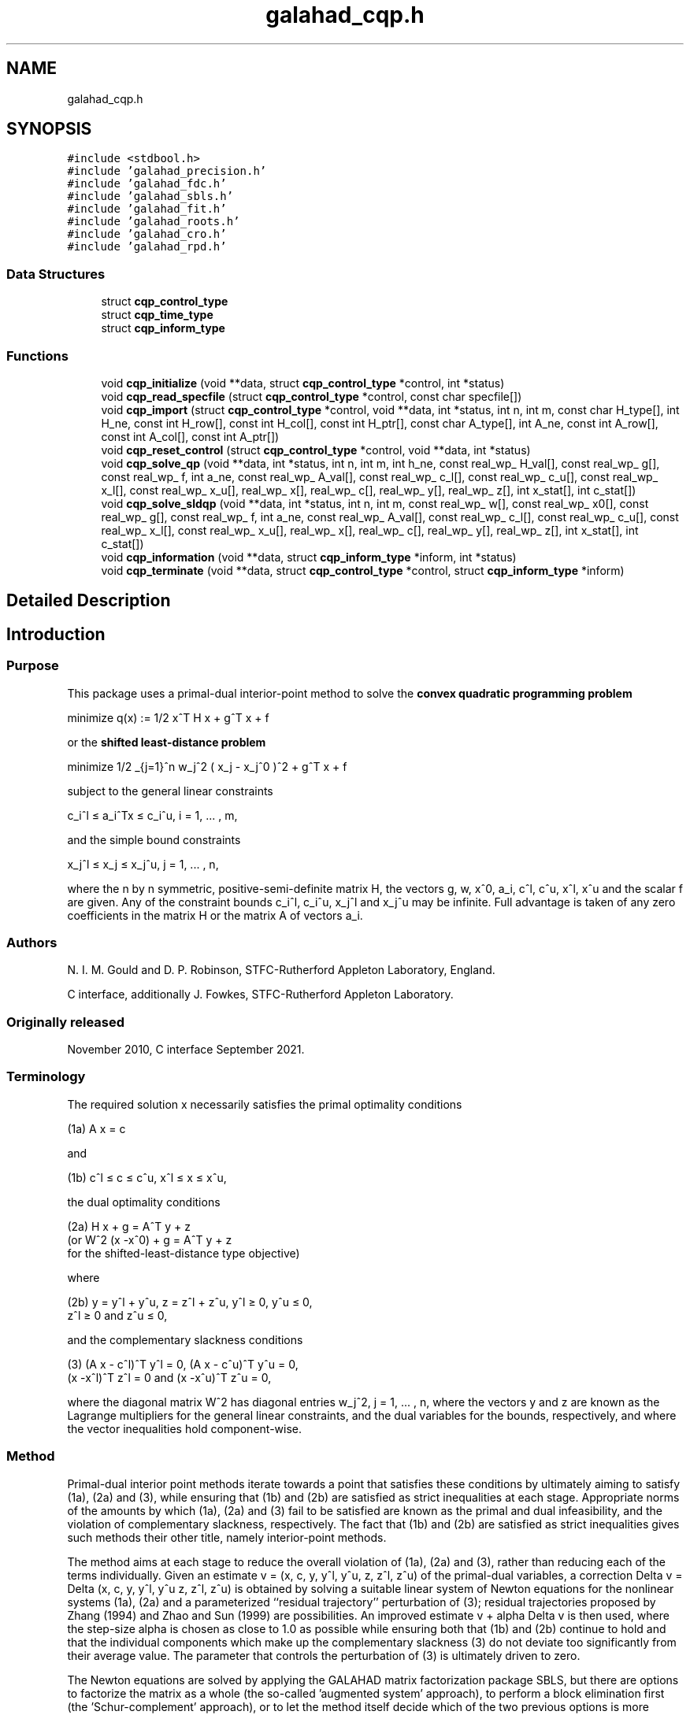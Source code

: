 .TH "galahad_cqp.h" 3 "Wed Jul 20 2022" "C interfaces to GALAHAD CQP" \" -*- nroff -*-
.ad l
.nh
.SH NAME
galahad_cqp.h
.SH SYNOPSIS
.br
.PP
\fC#include <stdbool\&.h>\fP
.br
\fC#include 'galahad_precision\&.h'\fP
.br
\fC#include 'galahad_fdc\&.h'\fP
.br
\fC#include 'galahad_sbls\&.h'\fP
.br
\fC#include 'galahad_fit\&.h'\fP
.br
\fC#include 'galahad_roots\&.h'\fP
.br
\fC#include 'galahad_cro\&.h'\fP
.br
\fC#include 'galahad_rpd\&.h'\fP
.br

.SS "Data Structures"

.in +1c
.ti -1c
.RI "struct \fBcqp_control_type\fP"
.br
.ti -1c
.RI "struct \fBcqp_time_type\fP"
.br
.ti -1c
.RI "struct \fBcqp_inform_type\fP"
.br
.in -1c
.SS "Functions"

.in +1c
.ti -1c
.RI "void \fBcqp_initialize\fP (void **data, struct \fBcqp_control_type\fP *control, int *status)"
.br
.ti -1c
.RI "void \fBcqp_read_specfile\fP (struct \fBcqp_control_type\fP *control, const char specfile[])"
.br
.ti -1c
.RI "void \fBcqp_import\fP (struct \fBcqp_control_type\fP *control, void **data, int *status, int n, int m, const char H_type[], int H_ne, const int H_row[], const int H_col[], const int H_ptr[], const char A_type[], int A_ne, const int A_row[], const int A_col[], const int A_ptr[])"
.br
.ti -1c
.RI "void \fBcqp_reset_control\fP (struct \fBcqp_control_type\fP *control, void **data, int *status)"
.br
.ti -1c
.RI "void \fBcqp_solve_qp\fP (void **data, int *status, int n, int m, int h_ne, const real_wp_ H_val[], const real_wp_ g[], const real_wp_ f, int a_ne, const real_wp_ A_val[], const real_wp_ c_l[], const real_wp_ c_u[], const real_wp_ x_l[], const real_wp_ x_u[], real_wp_ x[], real_wp_ c[], real_wp_ y[], real_wp_ z[], int x_stat[], int c_stat[])"
.br
.ti -1c
.RI "void \fBcqp_solve_sldqp\fP (void **data, int *status, int n, int m, const real_wp_ w[], const real_wp_ x0[], const real_wp_ g[], const real_wp_ f, int a_ne, const real_wp_ A_val[], const real_wp_ c_l[], const real_wp_ c_u[], const real_wp_ x_l[], const real_wp_ x_u[], real_wp_ x[], real_wp_ c[], real_wp_ y[], real_wp_ z[], int x_stat[], int c_stat[])"
.br
.ti -1c
.RI "void \fBcqp_information\fP (void **data, struct \fBcqp_inform_type\fP *inform, int *status)"
.br
.ti -1c
.RI "void \fBcqp_terminate\fP (void **data, struct \fBcqp_control_type\fP *control, struct \fBcqp_inform_type\fP *inform)"
.br
.in -1c
.SH "Detailed Description"
.PP 

.SH "Introduction"
.PP
.SS "Purpose"
This package uses a primal-dual interior-point method to solve the \fBconvex quadratic programming problem\fP \[\mbox{minimize}\;\; q(x) = 1/2 x^T H x + g^T x + f \]  
  \n
  minimize q(x) := 1/2 x^T H x + g^T x + f
  \n
 or the \fBshifted least-distance problem\fP \[\mbox{minimize}\;\; 1/2 \sum_{j=1}^n w_j^2 ( x_j - x_j^0 )^2 + g^T x + f \]  
  \n
   minimize 1/2 \sum_{j=1}^n w_j^2 ( x_j - x_j^0 )^2  + g^T x + f
  \n
 subject to the general linear constraints \[c_i^l <= a_i^Tx <= c_i^u, \;\;\; i = 1, ... , m,\]  
  \n
   c_i^l \[<=] a_i^Tx \[<=] c_i^u, i = 1, ... , m,
  \n
 and the simple bound constraints \[x_j^l <= x_j <= x_j^u, \;\;\; j = 1, ... , n,\]  
  \n
   x_j^l \[<=] x_j \[<=] x_j^u, j = 1, ... , n,
  \n
 where the n by n symmetric, positive-semi-definite matrix H, the vectors g, w, x^0, a_i, c^l, c^u, x^l, x^u and the scalar f are given\&. Any of the constraint bounds c_i^l, c_i^u, x_j^l and x_j^u may be infinite\&. Full advantage is taken of any zero coefficients in the matrix H or the matrix A of vectors a_i\&.
.SS "Authors"
N\&. I\&. M\&. Gould and D\&. P\&. Robinson, STFC-Rutherford Appleton Laboratory, England\&.
.PP
C interface, additionally J\&. Fowkes, STFC-Rutherford Appleton Laboratory\&.
.SS "Originally released"
November 2010, C interface September 2021\&.
.SS "Terminology"
The required solution x necessarily satisfies the primal optimality conditions \[\mbox{(1a) $\hspace{66mm} A x = c\hspace{66mm}$}\]  
  \n
  (1a) A x = c
  \n
 and \[\mbox{(1b) $\hspace{52mm} c^l <= c <= c^u, \;\; x^l <= x <= x^u,\hspace{52mm}$} \]  
  \n
  (1b) c^l \[<=] c \[<=] c^u, x^l \[<=] x \[<=] x^u,
  \n
 the dual optimality conditions \[\mbox{(2a) $\hspace{3mm} H x + g = A^T y + z \;\; (\mbox{or} \;\; W^{2} (x -x^0) + g = A^T y + z \;\; \mbox{for the shifted-least-distance type objective})$}\]  
  \n
  (2a) H x + g = A^T y + z 
       (or W^2 (x -x^0) + g = A^T y + z 
        for the shifted-least-distance type objective)
  \n
 where \[\mbox{(2b) $\hspace{24mm} y = y^l + y^u, \;\; z = z^l + z^u, \,\, y^l >= 0 , \;\; y^u <= 0 , \;\; z^l >= 0 \;\; \mbox{and} \;\; z^u <= 0,\hspace{24mm}$} \]  
  \n
   (2b) y = y^l + y^u, z = z^l + z^u, y^l \[>=] 0, y^u \[<=] 0, 
        z^l \[>=] 0 and z^u \[<=] 0,
  \n
 and the complementary slackness conditions \[\mbox{(3) $\hspace{12mm} ( A x - c^l )^T y^l = 0 ,\;\; ( A x - c^u )^T y^u = 0 ,\;\; (x -x^l )^T z^l = 0 \;\; \mbox{and} \;\; (x -x^u )^T z^u = 0,\hspace{12mm} $}\]  
  \n
  (3) (A x - c^l)^T y^l = 0, (A x - c^u)^T y^u = 0,
      (x -x^l)^T z^l = 0 and (x -x^u)^T z^u = 0,
  \n
 where the diagonal matrix W^2 has diagonal entries w_j^2, j = 1, \&.\&.\&. , n, where the vectors y and z are known as the Lagrange multipliers for the general linear constraints, and the dual variables for the bounds, respectively, and where the vector inequalities hold component-wise\&.
.SS "Method"
Primal-dual interior point methods iterate towards a point that satisfies these conditions by ultimately aiming to satisfy (1a), (2a) and (3), while ensuring that (1b) and (2b) are satisfied as strict inequalities at each stage\&. Appropriate norms of the amounts by which (1a), (2a) and (3) fail to be satisfied are known as the primal and dual infeasibility, and the violation of complementary slackness, respectively\&. The fact that (1b) and (2b) are satisfied as strict inequalities gives such methods their other title, namely interior-point methods\&.
.PP
The method aims at each stage to reduce the overall violation of (1a), (2a) and (3), rather than reducing each of the terms individually\&. Given an estimate v = (x, c, y, y^l, y^u, z, z^l, z^u) of the primal-dual variables, a correction Delta v = Delta (x, c, y, y^l, y^u z, z^l, z^u) is obtained by solving a suitable linear system of Newton equations for the nonlinear systems (1a), (2a) and a parameterized ``residual trajectory'' perturbation of (3); residual trajectories proposed by Zhang (1994) and Zhao and Sun (1999) are possibilities\&. An improved estimate v + alpha Delta v is then used, where the step-size alpha is chosen as close to 1\&.0 as possible while ensuring both that (1b) and (2b) continue to hold and that the individual components which make up the complementary slackness (3) do not deviate too significantly from their average value\&. The parameter that controls the perturbation of (3) is ultimately driven to zero\&.
.PP
The Newton equations are solved by applying the GALAHAD matrix factorization package SBLS, but there are options to factorize the matrix as a whole (the so-called 'augmented system' approach), to perform a block elimination first (the 'Schur-complement' approach), or to let the method itself decide which of the two previous options is more appropriate\&. The 'Schur-complement' approach is usually to be preferred when all the weights are nonzero or when every variable is bounded (at least one side), but may be inefficient if any of the columns of A is too dense\&.
.PP
Optionally, the problem may be pre-processed temporarily to eliminate dependent constraints using the GALAHAD package FDC\&. This may improve the performance of the subsequent iteration\&.
.SS "Reference"
The basic algorithm is a generalisation of those of
.PP
Y\&. Zhang (1994), On the convergence of a class of infeasible interior-point methods for the horizontal linear complementarity problem, SIAM J\&. Optimization 4(1) 208-227,
.PP
and
.PP
G\&. Zhao and J\&. Sun (1999)\&. On the rate of local convergence of high-order infeasible path-following algorithms for the P_* linear complementarity problems, Computational Optimization and Applications 14(1) 293-307,
.PP
with many enhancements described by
.PP
N\&. I\&. M\&. Gould, D\&. Orban and D\&. P\&. Robinson (2013)\&. Trajectory-following methods for large-scale degenerate convex quadratic programming, Mathematical Programming Computation 5(2) 113-142\&.
.SS "Call order"
To solve a given problem, functions from the cqp package must be called in the following order:
.PP
.IP "\(bu" 2
\fBcqp_initialize\fP - provide default control parameters and set up initial data structures
.IP "\(bu" 2
\fBcqp_read_specfile\fP (optional) - override control values by reading replacement values from a file
.IP "\(bu" 2
\fBcqp_import\fP - set up problem data structures and fixed values
.IP "\(bu" 2
\fBcqp_reset_control\fP (optional) - possibly change control parameters if a sequence of problems are being solved
.IP "\(bu" 2
solve the problem by calling one of
.IP "  \(bu" 4
\fBcqp_solve_qp\fP - solve the quadratic program
.IP "  \(bu" 4
\fBcqp_solve_sldqp\fP - solve the shifted least-distance problem
.PP

.IP "\(bu" 2
\fBcqp_information\fP (optional) - recover information about the solution and solution process
.IP "\(bu" 2
\fBcqp_terminate\fP - deallocate data structures
.PP
.PP
   
  See the examples section for illustrations of use.
  
.SS "Unsymmetric matrix storage formats"
The unsymmetric m by n constraint matrix A may be presented and stored in a variety of convenient input formats\&.
.PP
Both C-style (0 based) and fortran-style (1-based) indexing is allowed\&. Choose \fCcontrol\&.f_indexing\fP as \fCfalse\fP for C style and \fCtrue\fP for fortran style; the discussion below presumes C style, but add 1 to indices for the corresponding fortran version\&.
.PP
Wrappers will automatically convert between 0-based (C) and 1-based (fortran) array indexing, so may be used transparently from C\&. This conversion involves both time and memory overheads that may be avoided by supplying data that is already stored using 1-based indexing\&.
.SS "Dense storage format"
The matrix A is stored as a compact dense matrix by rows, that is, the values of the entries of each row in turn are stored in order within an appropriate real one-dimensional array\&. In this case, component n * i + j of the storage array A_val will hold the value A_{ij} for 0 <= i <= m-1, 0 <= j <= n-1\&.
.SS "Sparse co-ordinate storage format"
Only the nonzero entries of the matrices are stored\&. For the l-th entry, 0 <= l <= ne-1, of A, its row index i, column index j and value A_{ij}, 0 <= i <= m-1, 0 <= j <= n-1, are stored as the l-th components of the integer arrays A_row and A_col and real array A_val, respectively, while the number of nonzeros is recorded as A_ne = ne\&.
.SS "Sparse row-wise storage format"
Again only the nonzero entries are stored, but this time they are ordered so that those in row i appear directly before those in row i+1\&. For the i-th row of A the i-th component of the integer array A_ptr holds the position of the first entry in this row, while A_ptr(m) holds the total number of entries plus one\&. The column indices j, 0 <= j <= n-1, and values A_{ij} of the nonzero entries in the i-th row are stored in components l = A_ptr(i), \&.\&.\&., A_ptr(i+1)-1, 0 <= i <= m-1, of the integer array A_col, and real array A_val, respectively\&. For sparse matrices, this scheme almost always requires less storage than its predecessor\&.
.SS "Symmetric matrix storage formats"
Likewise, the symmetric n by n objective Hessian matrix H may be presented and stored in a variety of formats\&. But crucially symmetry is exploited by only storing values from the lower triangular part (i\&.e, those entries that lie on or below the leading diagonal)\&.
.SS "Dense storage format"
The matrix H is stored as a compact dense matrix by rows, that is, the values of the entries of each row in turn are stored in order within an appropriate real one-dimensional array\&. Since H is symmetric, only the lower triangular part (that is the part h_{ij} for 0 <= j <= i <= n-1) need be held\&. In this case the lower triangle should be stored by rows, that is component i * i / 2 + j of the storage array H_val will hold the value h_{ij} (and, by symmetry, h_{ji}) for 0 <= j <= i <= n-1\&.
.SS "Sparse co-ordinate storage format"
Only the nonzero entries of the matrices are stored\&. For the l-th entry, 0 <= l <= ne-1, of H, its row index i, column index j and value h_{ij}, 0 <= j <= i <= n-1, are stored as the l-th components of the integer arrays H_row and H_col and real array H_val, respectively, while the number of nonzeros is recorded as H_ne = ne\&. Note that only the entries in the lower triangle should be stored\&.
.SS "Sparse row-wise storage format"
Again only the nonzero entries are stored, but this time they are ordered so that those in row i appear directly before those in row i+1\&. For the i-th row of H the i-th component of the integer array H_ptr holds the position of the first entry in this row, while H_ptr(n) holds the total number of entries plus one\&. The column indices j, 0 <= j <= i, and values h_{ij} of the entries in the i-th row are stored in components l = H_ptr(i), \&.\&.\&., H_ptr(i+1)-1 of the integer array H_col, and real array H_val, respectively\&. Note that as before only the entries in the lower triangle should be stored\&. For sparse matrices, this scheme almost always requires less storage than its predecessor\&.
.SS "Diagonal storage format"
If H is diagonal (i\&.e\&., H_{ij} = 0 for all 0 <= i /= j <= n-1) only the diagonals entries H_{ii}, 0 <= i <= n-1 need be stored, and the first n components of the array H_val may be used for the purpose\&.
.SS "Multiples of the identity storage format"
If H is a multiple of the identity matrix, (i\&.e\&., H = alpha I where I is the n by n identity matrix and alpha is a scalar), it suffices to store alpha as the first component of H_val\&.
.SS "The identity matrix format"
If H is the identity matrix, no values need be stored\&.
.SS "The zero matrix format"
The same is true if H is the zero matrix\&. 
.SH "Data Structure Documentation"
.PP 
.SH "struct cqp_control_type"
.PP 
control derived type as a C struct 
.PP
\fBData Fields:\fP
.RS 4
bool \fIf_indexing\fP use C or Fortran sparse matrix indexing 
.br
.PP
int \fIerror\fP error and warning diagnostics occur on stream error 
.br
.PP
int \fIout\fP general output occurs on stream out 
.br
.PP
int \fIprint_level\fP the level of output required is specified by print_level 
.PD 0

.IP "\(bu" 2
<= 0 gives no output, 
.IP "\(bu" 2
= 1 gives a one-line summary for every iteration, 
.IP "\(bu" 2
= 2 gives a summary of the inner iteration for each iteration, 
.IP "\(bu" 2
>= 3 gives increasingly verbose (debugging) output 
.PP

.br
.PP
int \fIstart_print\fP any printing will start on this iteration 
.br
.PP
int \fIstop_print\fP any printing will stop on this iteration 
.br
.PP
int \fImaxit\fP at most maxit inner iterations are allowed 
.br
.PP
int \fIinfeas_max\fP the number of iterations for which the overall infeasibility of the problem is not reduced by at least a factor \&.reduce_infeas before the problem is flagged as infeasible (see reduce_infeas) 
.br
.PP
int \fImuzero_fixed\fP the initial value of the barrier parameter will not be changed for the first muzero_fixed iterations 
.br
.PP
int \fIrestore_problem\fP indicate whether and how much of the input problem should be restored on output\&. Possible values are 
.PD 0

.IP "\(bu" 2
0 nothing restored 
.IP "\(bu" 2
1 scalar and vector parameters 
.IP "\(bu" 2
2 all parameters 
.PP

.br
.PP
int \fIindicator_type\fP specifies the type of indicator function used\&. Possible values are 
.PD 0

.IP "\(bu" 2
1 primal indicator: a constraint is active if and only if the distance to its nearest bound <= \&.indicator_p_tol 
.IP "\(bu" 2
2 primal-dual indicator: a constraint is active if and only if the distance to its nearest bound <= \&.indicator_tol_pd * size of corresponding multiplier 
.IP "\(bu" 2
3 primal-dual indicator: a constraint is active if and only if the distance to its nearest bound <= \&.indicator_tol_tapia * distance to same bound at previous iteration 
.PP

.br
.PP
int \fIarc\fP which residual trajectory should be used to aim from the current iterate to the solution\&. Possible values are 
.PD 0

.IP "\(bu" 2
1 the Zhang linear residual trajectory 
.IP "\(bu" 2
2 the Zhao-Sun quadratic residual trajectory 
.IP "\(bu" 2
3 the Zhang arc ultimately switching to the Zhao-Sun residual trajectory 
.IP "\(bu" 2
4 the mixed linear-quadratic residual trajectory 
.IP "\(bu" 2
5 the Zhang arc ultimately switching to the mixed linear-quadratic residual trajectory 
.PP

.br
.PP
int \fIseries_order\fP the order of (Taylor/Puiseux) series to fit to the path data 
.br
.PP
int \fIsif_file_device\fP specifies the unit number to write generated SIF file describing the current problem 
.br
.PP
int \fIqplib_file_device\fP specifies the unit number to write generated QPLIB file describing the current problem 
.br
.PP
real_wp_ \fIinfinity\fP any bound larger than infinity in modulus will be regarded as infinite 
.br
.PP
real_wp_ \fIstop_abs_p\fP the required absolute and relative accuracies for the primal infeasibility 
.br
.PP
real_wp_ \fIstop_rel_p\fP see stop_abs_p 
.br
.PP
real_wp_ \fIstop_abs_d\fP the required absolute and relative accuracies for the dual infeasibility 
.br
.PP
real_wp_ \fIstop_rel_d\fP see stop_abs_d 
.br
.PP
real_wp_ \fIstop_abs_c\fP the required absolute and relative accuracies for the complementarity 
.br
.PP
real_wp_ \fIstop_rel_c\fP see stop_abs_c 
.br
.PP
real_wp_ \fIperturb_h\fP \&.perturb_h will be added to the Hessian 
.br
.PP
real_wp_ \fIprfeas\fP initial primal variables will not be closer than \&.prfeas from their bounds 
.br
.PP
real_wp_ \fIdufeas\fP initial dual variables will not be closer than \&.dufeas from their bounds 
.br
.PP
real_wp_ \fImuzero\fP the initial value of the barrier parameter\&. If muzero is not positive, it will be reset to an appropriate value 
.br
.PP
real_wp_ \fItau\fP the weight attached to primal-dual infeasibility compared to complementa when assessing step acceptance 
.br
.PP
real_wp_ \fIgamma_c\fP individual complementarities will not be allowed to be smaller than gamma_c times the average value 
.br
.PP
real_wp_ \fIgamma_f\fP the average complementarity will not be allowed to be smaller than gamma_f times the primal/dual infeasibility 
.br
.PP
real_wp_ \fIreduce_infeas\fP if the overall infeasibility of the problem is not reduced by at least a factor \&.reduce_infeas over \&.infeas_max iterations, the problem is flagged as infeasible (see infeas_max) 
.br
.PP
real_wp_ \fIobj_unbounded\fP if the objective function value is smaller than obj_unbounded, it will be flagged as unbounded from below\&. 
.br
.PP
real_wp_ \fIpotential_unbounded\fP if W=0 and the potential function value is smaller than \&.potential_unbounded * number of one-sided bounds, the analytic center will be flagged as unbounded 
.br
.PP
real_wp_ \fIidentical_bounds_tol\fP any pair of constraint bounds (c_l,c_u) or (x_l,x_u) that are closer than \&.identical_bounds_tol will be reset to the average of their values 
.br
.PP
real_wp_ \fImu_lunge\fP start terminal extrapolation when mu reaches mu_lunge 
.br
.PP
real_wp_ \fIindicator_tol_p\fP if \&.indicator_type = 1, a constraint/bound will be deemed to be active if and only if the distance to its nearest bound <= \&.indicator_p_tol 
.br
.PP
real_wp_ \fIindicator_tol_pd\fP if \&.indicator_type = 2, a constraint/bound will be deemed to be active if and only if the distance to its nearest bound <= \&.indicator_tol_pd * size of corresponding multiplier 
.br
.PP
real_wp_ \fIindicator_tol_tapia\fP if \&.indicator_type = 3, a constraint/bound will be deemed to be active if and only if the distance to its nearest bound <= \&.indicator_tol_tapia * distance to same bound at previous iteration 
.br
.PP
real_wp_ \fIcpu_time_limit\fP the maximum CPU time allowed (-ve means infinite) 
.br
.PP
real_wp_ \fIclock_time_limit\fP the maximum elapsed clock time allowed (-ve means infinite) 
.br
.PP
bool \fIremove_dependencies\fP the equality constraints will be preprocessed to remove any linear dependencies if true 
.br
.PP
bool \fItreat_zero_bounds_as_general\fP any problem bound with the value zero will be treated as if it were a general value if true 
.br
.PP
bool \fItreat_separable_as_general\fP if \&.just_feasible is true, the algorithm will stop as soon as a feasible point is found\&. Otherwise, the optimal solution to the problem will be found 
.br
.PP
bool \fIjust_feasible\fP if \&.treat_separable_as_general, is true, any separability in the problem structure will be ignored 
.br
.PP
bool \fIgetdua\fP if \&.getdua, is true, advanced initial values are obtained for the dual variables 
.br
.PP
bool \fIpuiseux\fP decide between Puiseux and Taylor series approximations to the arc 
.br
.PP
bool \fIevery_order\fP try every order of series up to series_order? 
.br
.PP
bool \fIfeasol\fP if \&.feasol is true, the final solution obtained will be perturbed so that variables close to their bounds are moved onto these bounds 
.br
.PP
bool \fIbalance_initial_complentarity\fP if \&.balance_initial_complentarity is true, the initial complemetarity is required to be balanced 
.br
.PP
bool \fIcrossover\fP if \&.crossover is true, cross over the solution to one defined by linearly-independent constraints if possible 
.br
.PP
bool \fIspace_critical\fP if \&.space_critical true, every effort will be made to use as little space as possible\&. This may result in longer computation time 
.br
.PP
bool \fIdeallocate_error_fatal\fP if \&.deallocate_error_fatal is true, any array/pointer deallocation error will terminate execution\&. Otherwise, computation will continue 
.br
.PP
bool \fIgenerate_sif_file\fP if \&.generate_sif_file is \&.true\&. if a SIF file describing the current problem is to be generated 
.br
.PP
bool \fIgenerate_qplib_file\fP if \&.generate_qplib_file is \&.true\&. if a QPLIB file describing the current problem is to be generated 
.br
.PP
char \fIsif_file_name[31]\fP name of generated SIF file containing input problem 
.br
.PP
char \fIqplib_file_name[31]\fP name of generated QPLIB file containing input problem 
.br
.PP
char \fIprefix[31]\fP all output lines will be prefixed by \&.prefix(2:LEN(TRIM(\&.prefix))-1) where \&.prefix contains the required string enclosed in quotes, e\&.g\&. 'string' or 'string' 
.br
.PP
struct fdc_control_type \fIfdc_control\fP control parameters for FDC 
.br
.PP
struct sbls_control_type \fIsbls_control\fP control parameters for SBLS 
.br
.PP
struct fit_control_type \fIfit_control\fP control parameters for FIT 
.br
.PP
struct roots_control_type \fIroots_control\fP control parameters for ROOTS 
.br
.PP
struct cro_control_type \fIcro_control\fP control parameters for CRO 
.br
.PP
.RE
.PP
.SH "struct cqp_time_type"
.PP 
time derived type as a C struct 
.PP
\fBData Fields:\fP
.RS 4
real_wp_ \fItotal\fP the total CPU time spent in the package 
.br
.PP
real_wp_ \fIpreprocess\fP the CPU time spent preprocessing the problem 
.br
.PP
real_wp_ \fIfind_dependent\fP the CPU time spent detecting linear dependencies 
.br
.PP
real_wp_ \fIanalyse\fP the CPU time spent analysing the required matrices prior to factorization 
.br
.PP
real_wp_ \fIfactorize\fP the CPU time spent factorizing the required matrices 
.br
.PP
real_wp_ \fIsolve\fP the CPU time spent computing the search direction 
.br
.PP
real_wp_ \fIclock_total\fP the total clock time spent in the package 
.br
.PP
real_wp_ \fIclock_preprocess\fP the clock time spent preprocessing the problem 
.br
.PP
real_wp_ \fIclock_find_dependent\fP the clock time spent detecting linear dependencies 
.br
.PP
real_wp_ \fIclock_analyse\fP the clock time spent analysing the required matrices prior to factorization 
.br
.PP
real_wp_ \fIclock_factorize\fP the clock time spent factorizing the required matrices 
.br
.PP
real_wp_ \fIclock_solve\fP the clock time spent computing the search direction 
.br
.PP
.RE
.PP
.SH "struct cqp_inform_type"
.PP 
inform derived type as a C struct 
.PP
\fBData Fields:\fP
.RS 4
int \fIstatus\fP return status\&. See CQP_solve for details 
.br
.PP
int \fIalloc_status\fP the status of the last attempted allocation/deallocation 
.br
.PP
char \fIbad_alloc[81]\fP the name of the array for which an allocation/deallocation error ocurred 
.br
.PP
int \fIiter\fP the total number of iterations required 
.br
.PP
int \fIfactorization_status\fP the return status from the factorization 
.br
.PP
long int \fIfactorization_integer\fP the total integer workspace required for the factorization 
.br
.PP
long int \fIfactorization_real\fP the total real workspace required for the factorization 
.br
.PP
int \fInfacts\fP the total number of factorizations performed 
.br
.PP
int \fInbacts\fP the total number of 'wasted' function evaluations during the linesearch 
.br
.PP
int \fIthreads\fP the number of threads used 
.br
.PP
real_wp_ \fIobj\fP the value of the objective function at the best estimate of the solution determined by CQP_solve 
.br
.PP
real_wp_ \fIprimal_infeasibility\fP the value of the primal infeasibility 
.br
.PP
real_wp_ \fIdual_infeasibility\fP the value of the dual infeasibility 
.br
.PP
real_wp_ \fIcomplementary_slackness\fP the value of the complementary slackness 
.br
.PP
real_wp_ \fIinit_primal_infeasibility\fP these values at the initial point (needed bg GALAHAD_CCQP) 
.br
.PP
real_wp_ \fIinit_dual_infeasibility\fP see init_primal_infeasibility 
.br
.PP
real_wp_ \fIinit_complementary_slackness\fP see init_primal_infeasibility 
.br
.PP
real_wp_ \fIpotential\fP the value of the logarithmic potential function sum -log(distance to constraint boundary) 
.br
.PP
real_wp_ \fInon_negligible_pivot\fP the smallest pivot which was not judged to be zero when detecting linear dependent constraints 
.br
.PP
bool \fIfeasible\fP is the returned 'solution' feasible? 
.br
.PP
int \fIcheckpointsIter[16]\fP checkpoints(i) records the iteration at which the criticality measures first fall below 10^{-i}, i = 1, \&.\&.\&., 16 (-1 means not achieved) 
.br
.PP
real_wp_ \fIcheckpointsTime[16]\fP see checkpointsIter 
.br
.PP
struct \fBcqp_time_type\fP \fItime\fP timings (see above) 
.br
.PP
struct fdc_inform_type \fIfdc_inform\fP inform parameters for FDC 
.br
.PP
struct sbls_inform_type \fIsbls_inform\fP inform parameters for SBLS 
.br
.PP
struct fit_inform_type \fIfit_inform\fP return information from FIT 
.br
.PP
struct roots_inform_type \fIroots_inform\fP return information from ROOTS 
.br
.PP
struct cro_inform_type \fIcro_inform\fP inform parameters for CRO 
.br
.PP
struct rpd_inform_type \fIrpd_inform\fP inform parameters for RPD 
.br
.PP
.RE
.PP
.SH "Function Documentation"
.PP 
.SS "void cqp_initialize (void ** data, struct \fBcqp_control_type\fP * control, int * status)"
Set default control values and initialize private data
.PP
\fBParameters\fP
.RS 4
\fIdata\fP holds private internal data
.br
\fIcontrol\fP is a struct containing control information (see \fBcqp_control_type\fP)
.br
\fIstatus\fP is a scalar variable of type int, that gives the exit status from the package\&. Possible values are (currently): 
.PD 0

.IP "\(bu" 2
0\&. The import was succesful\&. 
.PP
.RE
.PP

.SS "void cqp_read_specfile (struct \fBcqp_control_type\fP * control, const char specfile[])"
Read the content of a specification file, and assign values associated with given keywords to the corresponding control parameters\&. By default, the spcification file will be named RUNCQP\&.SPC and lie in the current directory\&. Refer to Table 2\&.1 in the fortran documentation provided in $GALAHAD/doc/cqp\&.pdf for a list of keywords that may be set\&.
.PP
\fBParameters\fP
.RS 4
\fIcontrol\fP is a struct containing control information (see \fBcqp_control_type\fP)
.br
\fIspecfile\fP is a character string containing the name of the specification file 
.RE
.PP

.SS "void cqp_import (struct \fBcqp_control_type\fP * control, void ** data, int * status, int n, int m, const char H_type[], int H_ne, const int H_row[], const int H_col[], const int H_ptr[], const char A_type[], int A_ne, const int A_row[], const int A_col[], const int A_ptr[])"
Import problem data into internal storage prior to solution\&.
.PP
\fBParameters\fP
.RS 4
\fIcontrol\fP is a struct whose members provide control paramters for the remaining prcedures (see \fBcqp_control_type\fP)
.br
\fIdata\fP holds private internal data
.br
\fIstatus\fP is a scalar variable of type int, that gives the exit status from the package\&. Possible values are: 
.PD 0

.IP "\(bu" 2
0\&. The import was succesful 
.IP "\(bu" 2
-1\&. An allocation error occurred\&. A message indicating the offending array is written on unit control\&.error, and the returned allocation status and a string containing the name of the offending array are held in inform\&.alloc_status and inform\&.bad_alloc respectively\&. 
.IP "\(bu" 2
-2\&. A deallocation error occurred\&. A message indicating the offending array is written on unit control\&.error and the returned allocation status and a string containing the name of the offending array are held in inform\&.alloc_status and inform\&.bad_alloc respectively\&. 
.IP "\(bu" 2
-3\&. The restrictions n > 0 or m > 0 or requirement that a type contains its relevant string 'dense', 'coordinate', 'sparse_by_rows', 'diagonal', 'scaled_identity', 'identity', 'zero' or 'none' has been violated\&. 
.IP "\(bu" 2
-23\&. An entry from the strict upper triangle of H has been specified\&.
.PP
.br
\fIn\fP is a scalar variable of type int, that holds the number of variables\&.
.br
\fIm\fP is a scalar variable of type int, that holds the number of general linear constraints\&.
.br
\fIH_type\fP is a one-dimensional array of type char that specifies the \fBsymmetric storage scheme \fP used for the Hessian, H\&. It should be one of 'coordinate', 'sparse_by_rows', 'dense', 'diagonal', 'scaled_identity', 'identity', 'zero' or 'none', the latter pair if H=0; lower or upper case variants are allowed\&.
.br
\fIH_ne\fP is a scalar variable of type int, that holds the number of entries in the lower triangular part of H in the sparse co-ordinate storage scheme\&. It need not be set for any of the other schemes\&.
.br
\fIH_row\fP is a one-dimensional array of size H_ne and type int, that holds the row indices of the lower triangular part of H in the sparse co-ordinate storage scheme\&. It need not be set for any of the other three schemes, and in this case can be NULL\&.
.br
\fIH_col\fP is a one-dimensional array of size H_ne and type int, that holds the column indices of the lower triangular part of H in either the sparse co-ordinate, or the sparse row-wise storage scheme\&. It need not be set when the dense, diagonal or (scaled) identity storage schemes are used, and in this case can be NULL\&.
.br
\fIH_ptr\fP is a one-dimensional array of size n+1 and type int, that holds the starting position of each row of the lower triangular part of H, as well as the total number of entries plus one, in the sparse row-wise storage scheme\&. It need not be set when the other schemes are used, and in this case can be NULL\&.
.br
\fIA_type\fP is a one-dimensional array of type char that specifies the \fBunsymmetric storage scheme \fP used for the constraint Jacobian, A\&. It should be one of 'coordinate', 'sparse_by_rows' or 'dense; lower or upper case variants are allowed\&.
.br
\fIA_ne\fP is a scalar variable of type int, that holds the number of entries in A in the sparse co-ordinate storage scheme\&. It need not be set for any of the other schemes\&.
.br
\fIA_row\fP is a one-dimensional array of size A_ne and type int, that holds the row indices of A in the sparse co-ordinate storage scheme\&. It need not be set for any of the other schemes, and in this case can be NULL\&.
.br
\fIA_col\fP is a one-dimensional array of size A_ne and type int, that holds the column indices of A in either the sparse co-ordinate, or the sparse row-wise storage scheme\&. It need not be set when the dense or diagonal storage schemes are used, and in this case can be NULL\&.
.br
\fIA_ptr\fP is a one-dimensional array of size n+1 and type int, that holds the starting position of each row of A, as well as the total number of entries plus one, in the sparse row-wise storage scheme\&. It need not be set when the other schemes are used, and in this case can be NULL\&. 
.RE
.PP

.SS "void cqp_reset_control (struct \fBcqp_control_type\fP * control, void ** data, int * status)"
Reset control parameters after import if required\&.
.PP
\fBParameters\fP
.RS 4
\fIcontrol\fP is a struct whose members provide control paramters for the remaining prcedures (see \fBcqp_control_type\fP)
.br
\fIdata\fP holds private internal data
.br
\fIstatus\fP is a scalar variable of type int, that gives the exit status from the package\&. Possible values are: 
.PD 0

.IP "\(bu" 2
0\&. The import was succesful\&. 
.PP
.RE
.PP

.SS "void cqp_solve_qp (void ** data, int * status, int n, int m, int h_ne, const real_wp_ H_val[], const real_wp_ g[], const real_wp_ f, int a_ne, const real_wp_ A_val[], const real_wp_ c_l[], const real_wp_ c_u[], const real_wp_ x_l[], const real_wp_ x_u[], real_wp_ x[], real_wp_ c[], real_wp_ y[], real_wp_ z[], int x_stat[], int c_stat[])"
Solve the quadratic program when the Hessian H is available\&.
.PP
\fBParameters\fP
.RS 4
\fIdata\fP holds private internal data
.br
\fIstatus\fP is a scalar variable of type int, that gives the entry and exit status from the package\&. 
.br
 Possible exit are: 
.PD 0

.IP "\(bu" 2
0\&. The run was succesful\&.
.PP
.PD 0
.IP "\(bu" 2
-1\&. An allocation error occurred\&. A message indicating the offending array is written on unit control\&.error, and the returned allocation status and a string containing the name of the offending array are held in inform\&.alloc_status and inform\&.bad_alloc respectively\&. 
.IP "\(bu" 2
-2\&. A deallocation error occurred\&. A message indicating the offending array is written on unit control\&.error and the returned allocation status and a string containing the name of the offending array are held in inform\&.alloc_status and inform\&.bad_alloc respectively\&. 
.IP "\(bu" 2
-3\&. The restrictions n > 0 and m > 0 or requirement that a type contains its relevant string 'dense', 'coordinate', 'sparse_by_rows', 'diagonal', 'scaled_identity', 'identity', 'zero' or 'none' has been violated\&. 
.IP "\(bu" 2
-5\&. The simple-bound constraints are inconsistent\&. 
.IP "\(bu" 2
-7\&. The constraints appear to have no feasible point\&. 
.IP "\(bu" 2
-9\&. The analysis phase of the factorization failed; the return status from the factorization package is given in the component inform\&.factor_status 
.IP "\(bu" 2
-10\&. The factorization failed; the return status from the factorization package is given in the component inform\&.factor_status\&. 
.IP "\(bu" 2
-11\&. The solution of a set of linear equations using factors from the factorization package failed; the return status from the factorization package is given in the component inform\&.factor_status\&. 
.IP "\(bu" 2
-16\&. The problem is so ill-conditioned that further progress is impossible\&. 
.IP "\(bu" 2
-17\&. The step is too small to make further impact\&. 
.IP "\(bu" 2
-18\&. Too many iterations have been performed\&. This may happen if control\&.maxit is too small, but may also be symptomatic of a badly scaled problem\&. 
.IP "\(bu" 2
-19\&. The CPU time limit has been reached\&. This may happen if control\&.cpu_time_limit is too small, but may also be symptomatic of a badly scaled problem\&. 
.IP "\(bu" 2
-23\&. An entry from the strict upper triangle of H has been specified\&.
.PP
.br
\fIn\fP is a scalar variable of type int, that holds the number of variables
.br
\fIm\fP is a scalar variable of type int, that holds the number of general linear constraints\&.
.br
\fIh_ne\fP is a scalar variable of type int, that holds the number of entries in the lower triangular part of the Hessian matrix H\&.
.br
\fIH_val\fP is a one-dimensional array of size h_ne and type double, that holds the values of the entries of the lower triangular part of the Hessian matrix H in any of the available storage schemes\&.
.br
\fIg\fP is a one-dimensional array of size n and type double, that holds the linear term g of the objective function\&. The j-th component of g, j = 0, \&.\&.\&. , n-1, contains g_j \&.
.br
\fIf\fP is a scalar of type double, that holds the constant term f of the objective function\&.
.br
\fIa_ne\fP is a scalar variable of type int, that holds the number of entries in the constraint Jacobian matrix A\&.
.br
\fIA_val\fP is a one-dimensional array of size a_ne and type double, that holds the values of the entries of the constraint Jacobian matrix A in any of the available storage schemes\&.
.br
\fIc_l\fP is a one-dimensional array of size m and type double, that holds the lower bounds c^l on the constraints A x\&. The i-th component of c_l, i = 0, \&.\&.\&. , m-1, contains c^l_i\&.
.br
\fIc_u\fP is a one-dimensional array of size m and type double, that holds the upper bounds c^l on the constraints A x\&. The i-th component of c_u, i = 0, \&.\&.\&. , m-1, contains c^u_i\&.
.br
\fIx_l\fP is a one-dimensional array of size n and type double, that holds the lower bounds x^l on the variables x\&. The j-th component of x_l, j = 0, \&.\&.\&. , n-1, contains x^l_j\&.
.br
\fIx_u\fP is a one-dimensional array of size n and type double, that holds the upper bounds x^l on the variables x\&. The j-th component of x_u, j = 0, \&.\&.\&. , n-1, contains x^l_j\&.
.br
\fIx\fP is a one-dimensional array of size n and type double, that holds the values x of the optimization variables\&. The j-th component of x, j = 0, \&.\&.\&. , n-1, contains x_j\&.
.br
\fIc\fP is a one-dimensional array of size m and type double, that holds the residual c(x)\&. The i-th component of c, j = 0, \&.\&.\&. , n-1, contains c_j(x) \&.
.br
\fIy\fP is a one-dimensional array of size n and type double, that holds the values y of the Lagrange multipliers for the general linear constraints\&. The j-th component of y, j = 0, \&.\&.\&. , n-1, contains y_j\&.
.br
\fIz\fP is a one-dimensional array of size n and type double, that holds the values z of the dual variables\&. The j-th component of z, j = 0, \&.\&.\&. , n-1, contains z_j\&.
.br
\fIx_stat\fP is a one-dimensional array of size n and type int, that gives the optimal status of the problem variables\&. If x_stat(j) is negative, the variable x_j most likely lies on its lower bound, if it is positive, it lies on its upper bound, and if it is zero, it lies between its bounds\&.
.br
\fIc_stat\fP is a one-dimensional array of size m and type int, that gives the optimal status of the general linear constraints\&. If c_stat(i) is negative, the constraint value a_i^Tx most likely lies on its lower bound, if it is positive, it lies on its upper bound, and if it is zero, it lies between its bounds\&. 
.RE
.PP

.SS "void cqp_solve_sldqp (void ** data, int * status, int n, int m, const real_wp_ w[], const real_wp_ x0[], const real_wp_ g[], const real_wp_ f, int a_ne, const real_wp_ A_val[], const real_wp_ c_l[], const real_wp_ c_u[], const real_wp_ x_l[], const real_wp_ x_u[], real_wp_ x[], real_wp_ c[], real_wp_ y[], real_wp_ z[], int x_stat[], int c_stat[])"
Solve the shifted least-distance quadratic program
.PP
\fBParameters\fP
.RS 4
\fIdata\fP holds private internal data
.br
\fIstatus\fP is a scalar variable of type int, that gives the entry and exit status from the package\&. 
.br
 Possible exit are: 
.PD 0

.IP "\(bu" 2
0\&. The run was succesful
.PP
.PD 0
.IP "\(bu" 2
-1\&. An allocation error occurred\&. A message indicating the offending array is written on unit control\&.error, and the returned allocation status and a string containing the name of the offending array are held in inform\&.alloc_status and inform\&.bad_alloc respectively\&. 
.IP "\(bu" 2
-2\&. A deallocation error occurred\&. A message indicating the offending array is written on unit control\&.error and the returned allocation status and a string containing the name of the offending array are held in inform\&.alloc_status and inform\&.bad_alloc respectively\&. 
.IP "\(bu" 2
-3\&. The restrictions n > 0 and m > 0 or requirement that a type contains its relevant string 'dense', 'coordinate', 'sparse_by_rows', 'diagonal', 'scaled_identity', 'identity', 'zero' or 'none' has been violated\&. 
.IP "\(bu" 2
-5\&. The simple-bound constraints are inconsistent\&. 
.IP "\(bu" 2
-7\&. The constraints appear to have no feasible point\&. 
.IP "\(bu" 2
-9\&. The analysis phase of the factorization failed; the return status from the factorization package is given in the component inform\&.factor_status 
.IP "\(bu" 2
-10\&. The factorization failed; the return status from the factorization package is given in the component inform\&.factor_status\&. 
.IP "\(bu" 2
-11\&. The solution of a set of linear equations using factors from the factorization package failed; the return status from the factorization package is given in the component inform\&.factor_status\&. 
.IP "\(bu" 2
-16\&. The problem is so ill-conditioned that further progress is impossible\&. 
.IP "\(bu" 2
-17\&. The step is too small to make further impact\&. 
.IP "\(bu" 2
-18\&. Too many iterations have been performed\&. This may happen if control\&.maxit is too small, but may also be symptomatic of a badly scaled problem\&. 
.IP "\(bu" 2
-19\&. The CPU time limit has been reached\&. This may happen if control\&.cpu_time_limit is too small, but may also be symptomatic of a badly scaled problem\&.
.PP
.br
\fIn\fP is a scalar variable of type int, that holds the number of variables
.br
\fIm\fP is a scalar variable of type int, that holds the number of general linear constraints\&.
.br
\fIw\fP is a one-dimensional array of size n and type double, that holds the values of the weights w\&.
.br
\fIx0\fP is a one-dimensional array of size n and type double, that holds the values of the shifts x^0\&.
.br
\fIg\fP is a one-dimensional array of size n and type double, that holds the linear term g of the objective function\&. The j-th component of g, j = 0, \&.\&.\&. , n-1, contains g_j \&.
.br
\fIf\fP is a scalar of type double, that holds the constant term f of the objective function\&.
.br
\fIa_ne\fP is a scalar variable of type int, that holds the number of entries in the constraint Jacobian matrix A\&.
.br
\fIA_val\fP is a one-dimensional array of size a_ne and type double, that holds the values of the entries of the constraint Jacobian matrix A in any of the available storage schemes\&.
.br
\fIc_l\fP is a one-dimensional array of size m and type double, that holds the lower bounds c^l on the constraints A x\&. The i-th component of c_l, i = 0, \&.\&.\&. , m-1, contains c^l_i\&.
.br
\fIc_u\fP is a one-dimensional array of size m and type double, that holds the upper bounds c^l on the constraints A x\&. The i-th component of c_u, i = 0, \&.\&.\&. , m-1, contains c^u_i\&.
.br
\fIx_l\fP is a one-dimensional array of size n and type double, that holds the lower bounds x^l on the variables x\&. The j-th component of x_l, j = 0, \&.\&.\&. , n-1, contains x^l_j\&.
.br
\fIx_u\fP is a one-dimensional array of size n and type double, that holds the upper bounds x^l on the variables x\&. The j-th component of x_u, j = 0, \&.\&.\&. , n-1, contains x^l_j\&.
.br
\fIx\fP is a one-dimensional array of size n and type double, that holds the values x of the optimization variables\&. The j-th component of x, j = 0, \&.\&.\&. , n-1, contains x_j\&.
.br
\fIc\fP is a one-dimensional array of size m and type double, that holds the residual c(x)\&. The i-th component of c, i = 0, \&.\&.\&. , m-1, contains c_i(x) \&.
.br
\fIy\fP is a one-dimensional array of size n and type double, that holds the values y of the Lagrange multipliers for the general linear constraints\&. The j-th component of y, i = 0, \&.\&.\&. , m-1, contains y_i\&.
.br
\fIz\fP is a one-dimensional array of size n and type double, that holds the values z of the dual variables\&. The j-th component of z, j = 0, \&.\&.\&. , n-1, contains z_j\&.
.br
\fIx_stat\fP is a one-dimensional array of size n and type int, that gives the optimal status of the problem variables\&. If x_stat(j) is negative, the variable x_j most likely lies on its lower bound, if it is positive, it lies on its upper bound, and if it is zero, it lies between its bounds\&.
.br
\fIc_stat\fP is a one-dimensional array of size m and type int, that gives the optimal status of the general linear constraints\&. If c_stat(i) is negative, the constraint value a_i^T x most likely lies on its lower bound, if it is positive, it lies on its upper bound, and if it is zero, it lies between its bounds\&. 
.RE
.PP

.SS "void cqp_information (void ** data, struct \fBcqp_inform_type\fP * inform, int * status)"
Provides output information
.PP
\fBParameters\fP
.RS 4
\fIdata\fP holds private internal data
.br
\fIinform\fP is a struct containing output information (see \fBcqp_inform_type\fP)
.br
\fIstatus\fP is a scalar variable of type int, that gives the exit status from the package\&. Possible values are (currently): 
.PD 0

.IP "\(bu" 2
0\&. The values were recorded succesfully 
.PP
.RE
.PP

.SS "void cqp_terminate (void ** data, struct \fBcqp_control_type\fP * control, struct \fBcqp_inform_type\fP * inform)"
Deallocate all internal private storage
.PP
\fBParameters\fP
.RS 4
\fIdata\fP holds private internal data
.br
\fIcontrol\fP is a struct containing control information (see \fBcqp_control_type\fP)
.br
\fIinform\fP is a struct containing output information (see \fBcqp_inform_type\fP) 
.RE
.PP

.SH "Author"
.PP 
Generated automatically by Doxygen for C interfaces to GALAHAD CQP from the source code\&.
